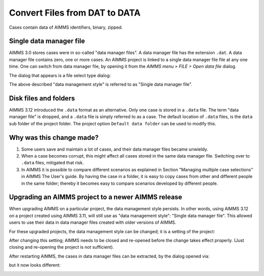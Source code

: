 Convert Files from DAT to DATA
======================================
.. meta::
    :description: How to convert a data manager file to a case file.
    :keywords: dat, data, data manager, case

Cases contain data of AIMMS identifiers, binary, zipped. 

Single data manager file
------------------------

AIMMS 3.0 stores cases were in so-called "data manager files".  
A data manager file has the extension ``.dat``. 
A data manager file contains zero, one or more cases.
An AIMMS project is linked to a single data manager file file at any one time.   
One can switch from data manager file, by opening it from the *AIMMS menu > FILE > Open data file* dialog.

.. image:: images/OpeningDataFile.png
    :align: center

The dialog that appears is a file select type dialog:

.. image:: images/FileSelectForData.png
    :align: center

The above described "data management style" is referred to as "Single data manager file".

Disk files and folders
----------------------

AIMMS 3.12 introduced the ``.data`` format as an alternative. 
Only one case is stored in a ``.data`` file. 
The term "data manager file" is dropped, and a ``.data`` file is simply referred to as a case.
The default location of ``.data`` files, is the ``data`` sub folder of the project folder. 
The project option ``Default data folder`` can be used to modify this. 

Why was this change made?
--------------------------

#.  Some users save and maintain a lot of cases, and their data manager files became unwieldy. 

#.  When a case becomes corrupt, this might affect all cases stored in the same data manager file. Switching over to ``.data`` files, mitigated that risk.

#.  In AIMMS it is possible to compare different scenarios as explained in Section "Managing multiple case selections" in AIMMS The User's guide.
    By having the case in a folder, it is easy to copy cases from other and different people in the same folder; thereby it becomes easy to compare scenarios developed by different people.

Upgrading an AIMMS project to a newer AIMMS release
---------------------------------------------------

When upgrading AIMMS on a particular project, the data management style persists. 
In other words, using AIMMS 3.12 on a project created using AIMMS 3.11, will still use as "data management style": "Single data manager file". 
This allowed users to use their data in data manager files created with older versions of AIMMS.

For these upgraded projects, the data management style can be changed; it is a setting of the project:

.. image:: images/SwitchDataManagementStyle.png
    :align: center

After changing this setting; AIMMS needs to be closed and re-opened before the change takes effect properly. (Just closing and re-opening the project is not sufficient).

After restarting AIMMS, the cases in data manager files can be extracted, by the dialog opened via:

.. image:: images/OpeningDataFile.png
    :align: center

but it now looks different:

.. image:: images/ConvertingDatToData.png
    :align: center


